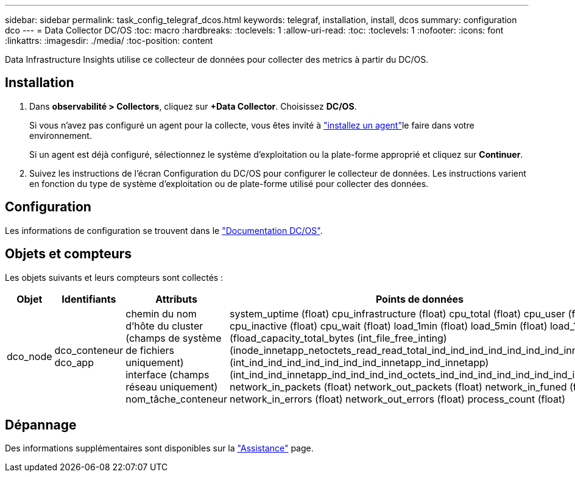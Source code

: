 ---
sidebar: sidebar 
permalink: task_config_telegraf_dcos.html 
keywords: telegraf, installation, install, dcos 
summary: configuration dco 
---
= Data Collector DC/OS
:toc: macro
:hardbreaks:
:toclevels: 1
:allow-uri-read: 
:toc: 
:toclevels: 1
:nofooter: 
:icons: font
:linkattrs: 
:imagesdir: ./media/
:toc-position: content


[role="lead"]
Data Infrastructure Insights utilise ce collecteur de données pour collecter des metrics à partir du DC/OS.



== Installation

. Dans *observabilité > Collectors*, cliquez sur *+Data Collector*. Choisissez *DC/OS*.
+
Si vous n'avez pas configuré un agent pour la collecte, vous êtes invité à link:task_config_telegraf_agent.html["installez un agent"]le faire dans votre environnement.

+
Si un agent est déjà configuré, sélectionnez le système d'exploitation ou la plate-forme approprié et cliquez sur *Continuer*.

. Suivez les instructions de l'écran Configuration du DC/OS pour configurer le collecteur de données. Les instructions varient en fonction du type de système d'exploitation ou de plate-forme utilisé pour collecter des données.




== Configuration

Les informations de configuration se trouvent dans le https://docs.mesosphere.com["Documentation DC/OS"].



== Objets et compteurs

Les objets suivants et leurs compteurs sont collectés :

[cols="<.<,<.<,<.<,<.<"]
|===
| Objet | Identifiants | Attributs | Points de données 


| dco_node | dco_conteneur dco_app | chemin du nom d'hôte du cluster (champs de système de fichiers uniquement) interface (champs réseau uniquement) nom_tâche_conteneur | system_uptime (float) cpu_infrastructure (float) cpu_total (float) cpu_user (float) cpu_inactive (float) cpu_wait (float) load_1min (float) load_5min (float) load_15min (fload_capacity_total_bytes (int_file_free_inting) (inode_innetapp_netoctets_read_read_total_ind_ind_ind_ind_ind_ind_ind_innetapp (int_ind_ind_ind_ind_ind_ind_ind_innetapp_ind_innetapp) (int_ind_ind_innetapp_ind_ind_ind_ind_octets_ind_ind_ind_ind_ind_ind_ind_ind_ind_ network_in_packets (float) network_out_packets (float) network_in_funed (float) network_in_errors (float) network_out_errors (float) process_count (float) 
|===


== Dépannage

Des informations supplémentaires sont disponibles sur la link:concept_requesting_support.html["Assistance"] page.
